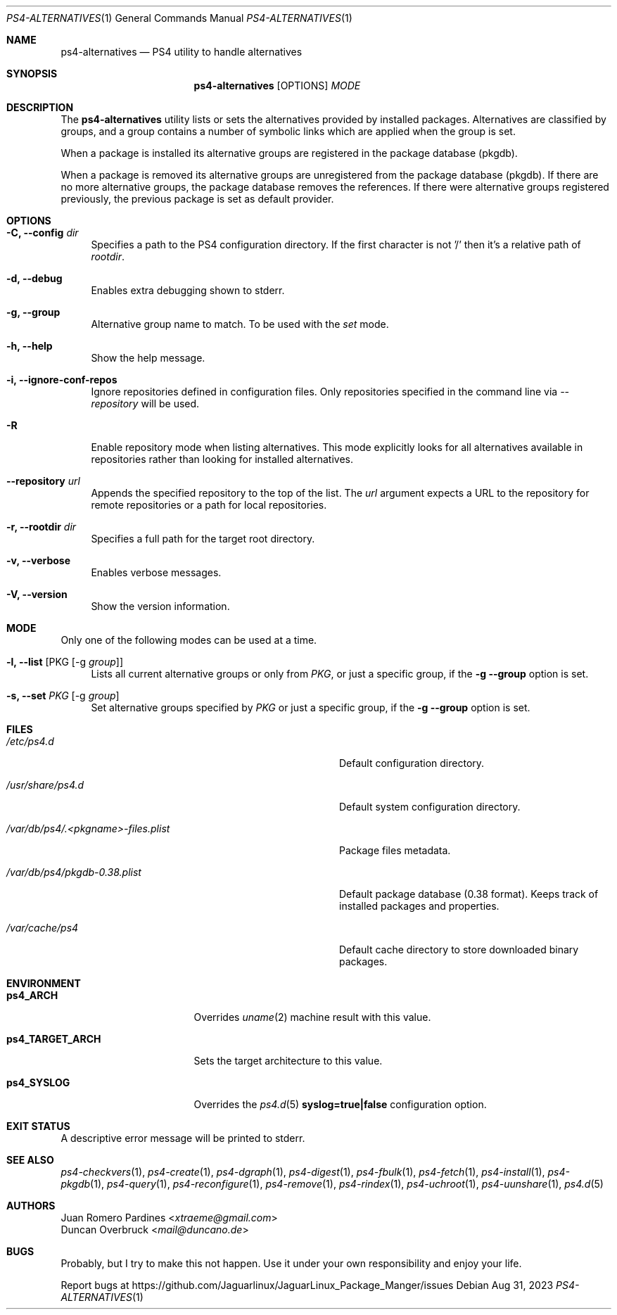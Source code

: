 .Dd Aug 31, 2023
.Dt PS4-ALTERNATIVES 1
.Os
.Sh NAME
.Nm ps4-alternatives
.Nd PS4 utility to handle alternatives
.Sh SYNOPSIS
.Nm
.Op OPTIONS
.Ar MODE
.Sh DESCRIPTION
The
.Nm
utility lists or sets the alternatives provided by installed packages.
Alternatives are classified by groups, and a group contains a number
of symbolic links which are applied when the group is set.
.Pp
When a package is installed its alternative groups are registered in the package database (pkgdb).
.Pp
When a package is removed its alternative groups are unregistered from the package database (pkgdb).
If there are no more alternative groups, the package database removes the references. If there were
alternative groups registered previously, the previous package is set as default provider.
.Sh OPTIONS
.Bl -tag -width -x
.It Fl C, Fl -config Ar dir
Specifies a path to the PS4 configuration directory.
If the first character is not '/' then it's a relative path of
.Ar rootdir .
.It Fl d, Fl -debug
Enables extra debugging shown to stderr.
.It Fl g, Fl -group
Alternative group name to match. To be used with the
.Ar set
mode.
.It Fl h, Fl -help
Show the help message.
.It Fl i, Fl -ignore-conf-repos
Ignore repositories defined in configuration files.
Only repositories specified in the command line via
.Ar --repository
will be used.
.It Fl R
Enable repository mode when listing alternatives.
This mode explicitly looks for all alternatives available
in repositories rather than looking for installed alternatives.
.It Fl -repository Ar url
Appends the specified repository to the top of the list.
The
.Ar url
argument expects a URL to the repository for remote repositories or
a path for local repositories.
.It Fl r, Fl -rootdir Ar dir
Specifies a full path for the target root directory.
.It Fl v, Fl -verbose
Enables verbose messages.
.It Fl V, Fl -version
Show the version information.
.El
.Sh MODE
Only one of the following modes can be used at a time.
.Bl -tag -width -x
.It Fl l, Fl -list Op PKG Op -g Ar group
Lists all current alternative groups or only from
.Ar PKG ,
or just a specific group, if the
.Fl g Fl -group
option is set.
.It Fl s, Fl -set Ar PKG Op -g Ar group
Set alternative groups specified by
.Ar PKG
or just a specific group, if the
.Fl g Fl -group
option is set.
.El
.Sh FILES
.Bl -tag -width /var/db/ps4/.<pkgname>-files.plist
.It Ar /etc/ps4.d
Default configuration directory.
.It Ar /usr/share/ps4.d
Default system configuration directory.
.It Ar /var/db/ps4/.<pkgname>-files.plist
Package files metadata.
.It Ar /var/db/ps4/pkgdb-0.38.plist
Default package database (0.38 format). Keeps track of installed packages and properties.
.It Ar /var/cache/ps4
Default cache directory to store downloaded binary packages.
.El
.Sh ENVIRONMENT
.Bl -tag -width ps4_TARGET_ARCH
.It Sy ps4_ARCH
Overrides
.Xr uname 2
machine result with this value.
.It Sy ps4_TARGET_ARCH
Sets the target architecture to this value.
.It Sy ps4_SYSLOG
Overrides the
.Xr ps4.d 5
.Sy syslog=true|false
configuration option.
.El
.Sh EXIT STATUS
.Ex
A descriptive error message will be printed to stderr.
.Sh SEE ALSO
.Xr ps4-checkvers 1 ,
.Xr ps4-create 1 ,
.Xr ps4-dgraph 1 ,
.Xr ps4-digest 1 ,
.Xr ps4-fbulk 1 ,
.Xr ps4-fetch 1 ,
.Xr ps4-install 1 ,
.Xr ps4-pkgdb 1 ,
.Xr ps4-query 1 ,
.Xr ps4-reconfigure 1 ,
.Xr ps4-remove 1 ,
.Xr ps4-rindex 1 ,
.Xr ps4-uchroot 1 ,
.Xr ps4-uunshare 1 ,
.Xr ps4.d 5
.Sh AUTHORS
.An Juan Romero Pardines Aq Mt xtraeme@gmail.com
.An Duncan Overbruck Aq Mt mail@duncano.de
.Sh BUGS
Probably, but I try to make this not happen. Use it under your own
responsibility and enjoy your life.
.Pp
Report bugs at
.Lk https://github.com/Jaguarlinux/JaguarLinux_Package_Manger/issues
